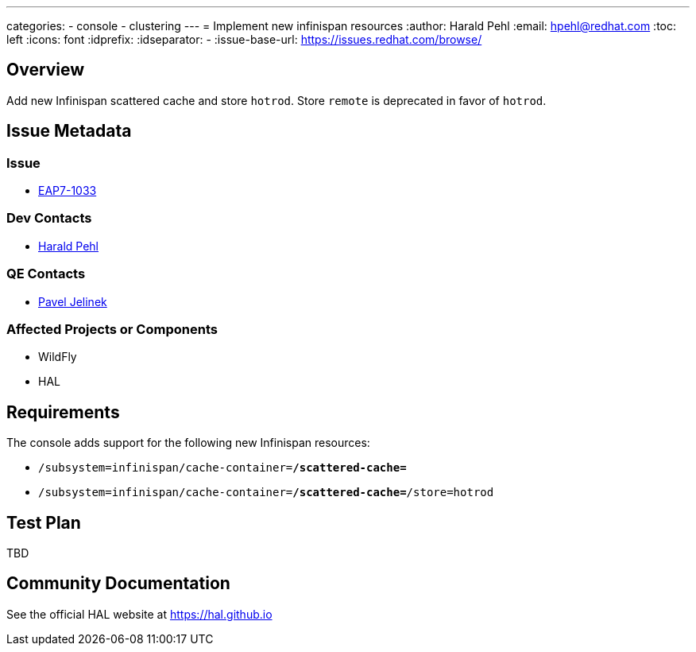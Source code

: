 ---
categories:
  - console
  - clustering
---
= Implement new infinispan resources
:author:            Harald Pehl
:email:             hpehl@redhat.com
:toc:               left
:icons:             font
:idprefix:
:idseparator:       -
:issue-base-url:    https://issues.redhat.com/browse/

== Overview

Add new Infinispan scattered cache and store `hotrod`. Store `remote` is deprecated in favor of `hotrod`.

== Issue Metadata

=== Issue

* https://issues.redhat.com/browse/EAP7-1033[EAP7-1033]

=== Dev Contacts

* mailto:hpehl@redhat.com[Harald Pehl]

=== QE Contacts

* mailto:pjelinek@redhat.com[Pavel Jelinek]

=== Affected Projects or Components

* WildFly
* HAL

== Requirements

The console adds support for the following new Infinispan resources:

* `/subsystem=infinispan/cache-container=*/scattered-cache=*`
* `/subsystem=infinispan/cache-container=*/scattered-cache=*/store=hotrod`

== Test Plan

TBD

== Community Documentation

See the official HAL website at https://hal.github.io
